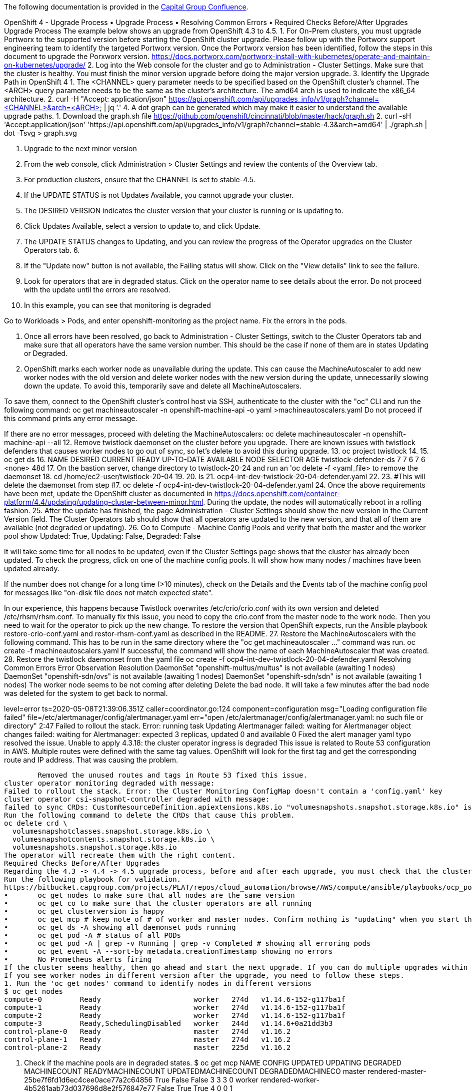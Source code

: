The following documentation is provided in the https://confluence.capgroup.com/pages/viewpage.action?spaceKey=CNTEN&title=Openshift+4+-+Upgrade+Process[Capital Group Confluence].

OpenShift 4 - Upgrade Process
•	Upgrade Process
•	Resolving Common Errors
•	Required Checks Before/After Upgrades
Upgrade Process
The example below shows an upgrade from OpenShift 4.3 to 4.5.
1.	For On-Prem clusters, you must upgrade Portworx to the supported version before starting the OpenShift cluster upgrade. Please follow up with the Portworx support engineering team to identify the targeted Portworx version. Once the Portworx version has been identified, follow the steps in this document to upgrade the Porxworx version. https://docs.portworx.com/portworx-install-with-kubernetes/operate-and-maintain-on-kubernetes/upgrade/
2.	Log into the Web console for the cluster and go to Administration - Cluster Settings. Make sure that the cluster is healthy. You must finish the minor version upgrade before doing the major version upgrade.  
3.	Identify the Upgrade Path in OpenShift 4 
1.	The <CHANNEL> query parameter needs to be specified based on the OpenShift cluster's channel. 
The <ARCH> query parameter needs to be the same as the cluster's architecture. The amd64 arch is used to indicate the x86_64 architecture.
2.	curl -H "Accept: application/json" https://api.openshift.com/api/upgrades_info/v1/graph?channel=<CHANNEL>&arch=<ARCH> | jq '.'
4.	A dot graph can be generated which may make it easier to understand the available upgrade paths. 
1.	Download the graph.sh file https://github.com/openshift/cincinnati/blob/master/hack/graph.sh
2.	curl -sH 'Accept:application/json' 'https://api.openshift.com/api/upgrades_info/v1/graph?channel=stable-4.3&arch=amd64' | ./graph.sh | dot -Tsvg > graph.svg
 
5.	Upgrade to the next minor version
1.	From the web console, click Administration > Cluster Settings and review the contents of the Overview tab.
2.	For production clusters, ensure that the CHANNEL is set to stable-4.5.
3.	If the UPDATE STATUS is not Updates Available, you cannot upgrade your cluster.
4.	The DESIRED VERSION indicates the cluster version that your cluster is running or is updating to.
5.	Click Updates Available, select a version to update to, and click Update.
6.	The UPDATE STATUS changes to Updating, and you can review the progress of the Operator upgrades on the Cluster Operators tab.
6.	 

7.	If the "Update now" button is not available, the Failing status will show. Click on the "View details" link to see the failure.
 
8.	Look for operators that are in degraded status. Click on the operator name to see details about the error. Do not proceed with the update until the errors are resolved.
9.	In this example, you can see that monitoring is degraded
 

Go to Workloads > Pods, and enter openshift-monitoring as the project name. Fix the errors in the pods.
 
10.	Once all errors have been resolved, go back to Administration - Cluster Settings, switch to the Cluster Operators tab and make sure that all operators have the same version number. This should be the case if none of them are in states Updating or Degraded.
11.	OpenShift marks each worker node as unavailable during the update. This can cause the MachineAutoscaler to add new worker nodes with the old version and delete worker nodes with the new version during the update, unnecessarily slowing down the update. To avoid this, temporarily save and delete all MachineAutoscalers. 

To save them, connect to the OpenShift cluster's control host via SSH, authenticate to the cluster with the "oc" CLI and run the following command:
oc get machineautoscaler -n openshift-machine-api -o yaml >machineautoscalers.yaml
Do not proceed if this command prints any error message.

If there are no error messages, proceed with deleting the MachineAutoscalers:
oc delete machineautoscaler -n openshift-machine-api --all
12.	Remove twistlock daemonset on the cluster before you upgrade.  There are known issues with twistlock defenders that causes worker nodes to go out of sync, so let's delete to avoid this during upgrade.
13.	oc project twistlock
14.	
15.	oc get ds
16.	NAME                    DESIRED   CURRENT   READY   UP-TO-DATE   AVAILABLE   NODE SELECTOR   AGE
twistlock-defender-ds   7         7         6       7            6           <none>          48d
17.	On the bastion server, change directory to twistlock-20-24 and run an 'oc delete -f <yaml_file> to remove the daemonset
18.	cd /home/ec2-user/twistlock-20-04
19.	
20.	ls
21.	ocp4-int-dev-twistlock-20-04-defender.yaml
22.	
23.	#This will delete the daemonset from step #7. 
oc delete -f ocp4-int-dev-twistlock-20-04-defender.yaml
24.	Once the above requirements have been met, update the OpenShift cluster as documented in https://docs.openshift.com/container-platform/4.4/updating/updating-cluster-between-minor.html. During the update, the nodes will automatically reboot in a rolling fashion.
25.	After the update has finished, the page Administration - Cluster Settings should show the new version in the Current Version field. The Cluster Operators tab should show that all operators are updated to the new version, and that all of them are available (not degraded or updating).
26.	Go to Compute - Machine Config Pools and verify that both the master and the worker pool show Updated: True, Updating: False, Degraded: False

It will take some time for all nodes to be updated, even if the Cluster Settings page shows that the cluster has already been updated. To check the progress, click on one of the machine config pools. It will show how many nodes / machines have been updated already.

If the number does not change for a long time (>10 minutes), check on the Details and the Events tab of the machine config pool for messages like "on-disk file does not match expected state".

In our experience, this happens because Twistlock overwrites /etc/crio/crio.conf with its own version and deleted /etc/rhsm/rhsm.conf. To manually fix this issue, you need to copy the crio.conf from the master node to the work node. Then you need to wait for the operator to pick up the new change. To restore the version that OpenShift expects, run the Ansible playbook restore-crio-conf.yaml and restor-rhsm-conf.yaml as described in the README.
27.	Restore the MachineAutoscalers with the following command. This has to be run in the same directory where the "oc get machineautoscaler ..." command was run.
oc create -f machineautoscalers.yaml
If successful, the command will show the name of each MachineAutoscaler that was created.
28.	Restore the twistlock daemonset from the yaml file
oc create -f ocp4-int-dev-twistlock-20-04-defender.yaml
Resolving Common Errors
Error	Observation	Resolution
DaemonSet "openshift-multus/multus" is not available (awaiting 1 nodes)
DaemonSet "openshift-sdn/ovs" is not available (awaiting 1 nodes)
DaemonSet "openshift-sdn/sdn" is not available (awaiting 1 nodes)
	The worker node seems to be not coming after deleting	Delete the bad node. It will take a few minutes after the bad node was deleted for the system to get back to normal.


level=error ts=2020-05-08T21:39:06.351Z caller=coordinator.go:124 component=configuration msg="Loading configuration file failed" file=/etc/alertmanager/config/alertmanager.yaml err="open /etc/alertmanager/config/alertmanager.yaml: no such file or directory"
2:47
Failed to rollout the stack. Error: running task Updating Alertmanager failed: waiting for Alertmanager object changes failed: waiting for Alertmanager: expected 3 replicas, updated 0 and available 0	 	Fixed the alert manager yaml typo resolved the issue. 
Unable to apply 4.3.18: the cluster operator ingress is degraded	This issue is related to Route 53 configuration in AWS. Multiple routes were defined with the same tag values. OpenShift will look for the first tag and get the corresponding route and IP address. That was causing the problem.

 	Removed the unused routes and tags in Route 53 fixed this issue.
cluster operator monitoring degraded with message: 
Failed to rollout the stack. Error: the Cluster Monitoring ConfigMap doesn't contain a 'config.yaml' key	This can happen if somebody manually created the ConfigMap cluster-monitoring-config in namespace openshift-monitoring but didn't include the "config.yaml" key in it. OpenShift versions before 4.4 ignored this. In OpenShift 4.4, the monitoring operator fails if the "config.yaml" key is missing.	Delete the ConfigMap cluster-monitoring-config in namespace openshift-monitoring after saving its YAML content as a backup.
cluster operator csi-snapshot-controller degraded with message:
failed to sync CRDs: CustomResourceDefinition.apiextensions.k8s.io "volumesnapshots.snapshot.storage.k8s.io" is invalid: status.storedVersions[0]: Invalid value: "v1alpha1": must appear in spec.versions	This can happen if an older version of the custom resource definition was previously installed in the OpenShift cluster. This is a known problem with some OpenShift 4.4 upgrades.	A workaround is described in support ticket 02652529 linked from https://access.redhat.com/solutions/5069531
Run the following command to delete the CRDs that cause this problem.
oc delete crd \
  volumesnapshotclasses.snapshot.storage.k8s.io \
  volumesnapshotcontents.snapshot.storage.k8s.io \
  volumesnapshots.snapshot.storage.k8s.io
The operator will recreate them with the right content.
Required Checks Before/After Upgrades
Regarding the 4.3 -> 4.4 -> 4.5 upgrade process, before and after each upgrade, you must check that the cluster is in a healthy state:
Run the following playbook for validation.  
https://bitbucket.capgroup.com/projects/PLAT/repos/cloud_automation/browse/AWS/compute/ansible/playbooks/ocp_post_upgrade_checks.yaml
•	oc get nodes to make sure that all nodes are the same version
•	oc get co to make sure that the cluster operators are all running
•	oc get clusterversion is happy
•	oc get mcp # keep note of # of worker and master nodes. Confirm nothing is "updating" when you start the upgrade. Make sure nothing is "degraded" before the upgrade.
•	oc get ds -A showing all daemonset pods running
•	oc get pod -A # status of all PODs
•	oc get pod -A | grep -v Running | grep -v Completed # showing all erroring pods
•	oc get event -A --sort-by metadata.creationTimestamp showing no errors
•	No Prometheus alerts firing
If the cluster seems healthy, then go ahead and start the next upgrade. If you can do multiple upgrades within the same maintenance window that’s great.
If you see worker nodes in different version after the upgrade, you need to follow these steps.
1. Run the 'oc get nodes' command to identify nodes in different versions
$ oc get nodes
compute-0         Ready                      worker   274d   v1.14.6-152-g117ba1f
compute-1         Ready                      worker   274d   v1.14.6-152-g117ba1f
compute-2         Ready                      worker   274d   v1.14.6-152-g117ba1f
compute-3         Ready,SchedulingDisabled   worker   244d   v1.14.6+0a21dd3b3
control-plane-0   Ready                      master   274d   v1.16.2
control-plane-1   Ready                      master   274d   v1.16.2
control-plane-2   Ready                      master   225d   v1.16.2

2. Check if the machine pools are in degraded states. 
$ oc get mcp
NAME     CONFIG                                             UPDATED   UPDATING   DEGRADED   MACHINECOUNT   READYMACHINECOUNT   UPDATEDMACHINECOUNT   DEGRADEDMACHINECO
master   rendered-master-25be7f6fd1d6ec4cee0ace77a2c64856   True      False      False      3              3                   3                     0
worker   rendered-worker-4b5261aab73d037696d8e2f576847e77   False     True       True       4              0                   0                     1
3. Check the cluster operator status for issues.
$ oc get co
NAME                                       VERSION   AVAILABLE   PROGRESSING   DEGRADED   SINCE
authentication                             4.3.18    True        False         False      89d
cloud-credential                           4.3.18    True        False         False      271d
cluster-autoscaler                         4.3.18    True        False         False      271d
console                                    4.3.18    True        False         False      7h26m
dns                                        4.3.18    True        False         False      69d
image-registry                             4.3.18    True        False         False      25d
ingress                                    4.3.18    True        False         False      69d
insights                                   4.3.18    True        False         False      89d
kube-apiserver                             4.3.18    True        False         False      271d
kube-controller-manager                    4.3.18    True        False         False      271d
kube-scheduler                             4.3.18    True        False         False      271d
machine-api                                4.3.18    True        False         False      271d
machine-config                             4.3.18    True        False         False      20d
marketplace                                4.3.18    True        False         False      7h33m
monitoring                                 4.3.18    True        False         False      87m
network                                    4.3.18    True        False         False      271d
node-tuning                                4.3.18    True        False         False      7h34m
openshift-apiserver                        4.3.18    True        False         False      7h25m
openshift-controller-manager               4.3.18    True        False         False      69d
openshift-samples                          4.3.18    True        False         False      7h57m
operator-lifecycle-manager                 4.3.18    True        False         False      271d
operator-lifecycle-manager-catalog         4.3.18    True        False         False      271d
operator-lifecycle-manager-packageserver   4.3.18    True        False         False      7h27m
service-ca                                 4.3.18    True        False         False      271d
service-catalog-apiserver                  4.3.18    True        False         False      271d
service-catalog-controller-manager         4.3.18    True        False         False      271d
storage                                    4.3.18    True        False         False      8h
4. Check the machine-config-daemon-host.service logs.
$ oc debug node/<worker node>
$ chroot /host
$ journalctl -u machine-config-daemon-host.service --no-pager


